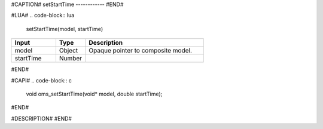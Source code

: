 #CAPTION#
setStartTime
------------
#END#

#LUA#
.. code-block:: lua

  setStartTime(model, startTime)

.. csv-table::
  :header: "Input", "Type", "Description"
  :widths: 15, 10, 40

  "model", "Object", "Opaque pointer to composite model."
  "startTime", "Number", ""
#END#

#CAPI#
.. code-block:: c

  void oms_setStartTime(void* model, double startTime);
#END#

#DESCRIPTION#
#END#
